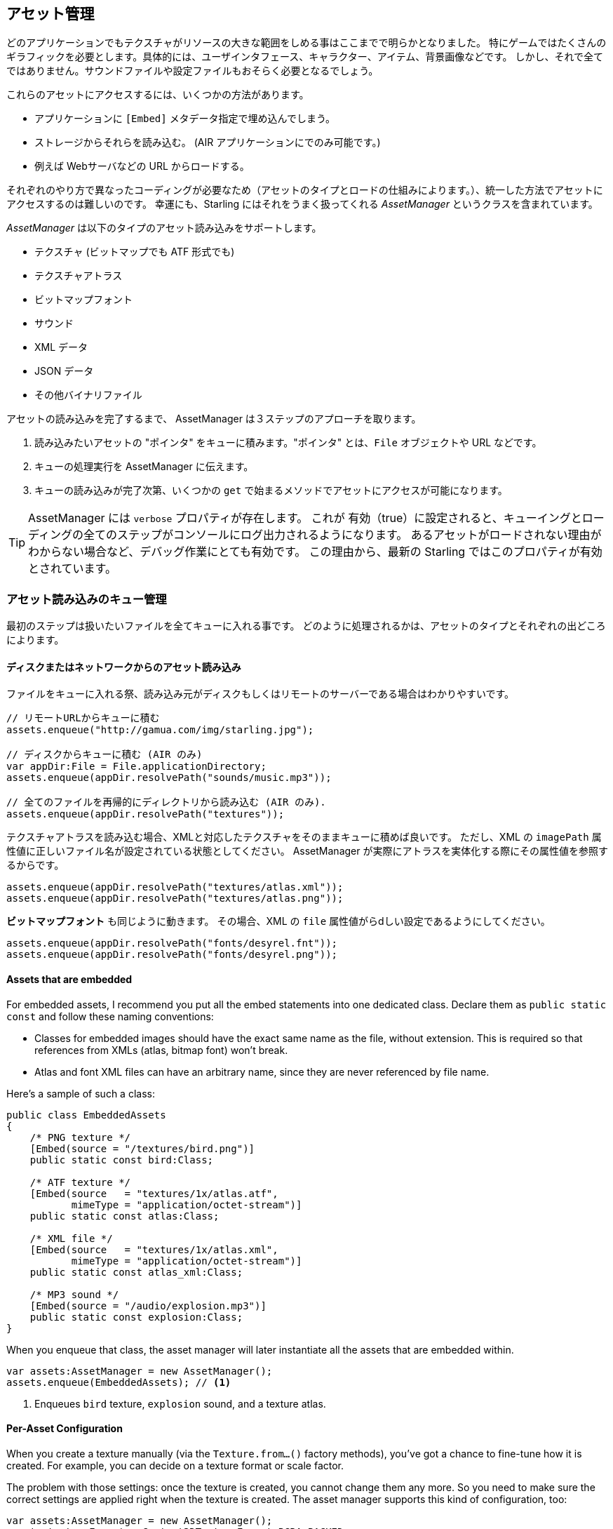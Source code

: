 == アセット管理

どのアプリケーションでもテクスチャがリソースの大きな範囲をしめる事はここまでで明らかとなりました。
//原文：One thing should be clear by now: textures make up a big part of every application's resources.
特にゲームではたくさんのギラフィックを必要とします。具体的には、ユーザインタフェース、キャラクター、アイテム、背景画像などです。
しかし、それで全てではありません。サウンドファイルや設定ファイルもおそらく必要となるでしょう。

これらのアセットにアクセスするには、いくつかの方法があります。

* アプリケーションに `[Embed]` メタデータ指定で埋め込んでしまう。
* ストレージからそれらを読み込む。 (AIR アプリケーションにでのみ可能です。)
* 例えば Webサーバなどの URL からロードする。

それぞれのやり方で異なったコーディングが必要なため（アセットのタイプとロードの仕組みによります。）、統一した方法でアセットにアクセスするのは難しいのです。
幸運にも、Starling にはそれをうまく扱ってくれる _AssetManager_ というクラスを含まれています。

_AssetManager_ は以下のタイプのアセット読み込みをサポートします。

* テクスチャ (ビットマップでも ATF 形式でも)
* テクスチャアトラス
* ビットマップフォント
* サウンド
* XML データ
* JSON データ
* その他バイナリファイル

アセットの読み込みを完了するまで、 AssetManager は３ステップのアプローチを取ります。

1. 読み込みたいアセットの "ポインタ" をキューに積みます。"ポインタ" とは、`File` オブジェクトや URL などです。
2. キューの処理実行を AssetManager に伝えます。
3. キューの読み込みが完了次第、いくつかの `get` で始まるメソッドでアセットにアクセスが可能になります。

[TIP]
====
AssetManager には `verbose` プロパティが存在します。
これが 有効（true）に設定されると、キューイングとローディングの全てのステップがコンソールにログ出力されるようになります。
あるアセットがロードされない理由がわからない場合など、デバッグ作業にとても有効です。
この理由から、最新の Starling ではこのプロパティが有効とされています。
====

=== アセット読み込みのキュー管理

最初のステップは扱いたいファイルを全てキューに入れる事です。
//原文：The first step is to enqueue all the assets you want to use.
どのように処理されるかは、アセットのタイプとそれぞれの出どころによります。

==== ディスクまたはネットワークからのアセット読み込み

ファイルをキューに入れる祭、読み込み元がディスクもしくはリモートのサーバーである場合はわかりやすいです。

[source, as3]
----
// リモートURLからキューに積む
assets.enqueue("http://gamua.com/img/starling.jpg");

// ディスクからキューに積む (AIR のみ)
var appDir:File = File.applicationDirectory;
assets.enqueue(appDir.resolvePath("sounds/music.mp3"));

// 全てのファイルを再帰的にディレクトリから読み込む (AIR のみ).
assets.enqueue(appDir.resolvePath("textures"));
----

テクスチャアトラスを読み込む場合、XMLと対応したテクスチャをそのままキューに積めば良いです。
ただし、XML の `imagePath` 属性値に正しいファイル名が設定されている状態としてください。
AssetManager が実際にアトラスを実体化する際にその属性値を参照するからです。

[source, as3]
----
assets.enqueue(appDir.resolvePath("textures/atlas.xml"));
assets.enqueue(appDir.resolvePath("textures/atlas.png"));
----

**ビットマップフォント** も同じように動きます。
その場合、XML の `file` 属性値がらdしい設定であるようにしてください。

[source, as3]
----
assets.enqueue(appDir.resolvePath("fonts/desyrel.fnt"));
assets.enqueue(appDir.resolvePath("fonts/desyrel.png"));
----

==== Assets that are embedded

For embedded assets, I recommend you put all the embed statements into one dedicated class.
Declare them as `public static const` and follow these naming conventions:

* Classes for embedded images should have the exact same name as the file, without extension.
  This is required so that references from XMLs (atlas, bitmap font) won't break.
* Atlas and font XML files can have an arbitrary name, since they are never referenced by file name.

Here's a sample of such a class:

[source, as3]
----
public class EmbeddedAssets
{
    /* PNG texture */
    [Embed(source = "/textures/bird.png")]
    public static const bird:Class;

    /* ATF texture */
    [Embed(source   = "textures/1x/atlas.atf",
           mimeType = "application/octet-stream")]
    public static const atlas:Class;

    /* XML file */
    [Embed(source   = "textures/1x/atlas.xml",
           mimeType = "application/octet-stream")]
    public static const atlas_xml:Class;

    /* MP3 sound */
    [Embed(source = "/audio/explosion.mp3")]
    public static const explosion:Class;
}
----

When you enqueue that class, the asset manager will later instantiate all the assets that are embedded within.

[source, as3]
----
var assets:AssetManager = new AssetManager();
assets.enqueue(EmbeddedAssets); // <1>
----
<1> Enqueues `bird` texture, `explosion` sound, and a texture atlas.

==== Per-Asset Configuration

When you create a texture manually (via the `Texture.from...()` factory methods), you've got a chance to fine-tune how it is created.
For example, you can decide on a texture format or scale factor.

The problem with those settings: once the texture is created, you cannot change them any more.
So you need to make sure the correct settings are applied right when the texture is created.
The asset manager supports this kind of configuration, too:

[source, as3]
----
var assets:AssetManager = new AssetManager();
assets.textureFormat = Context3DTextureFormat.BGRA_PACKED;
assets.scaleFactor = 2;
assets.enqueue(EmbeddedAssets);
----

The asset manager will adhere to these settings for all the textures it creates.
However, it seems that this would only allow one set of properties for _all_ the loaded textures, right?
Actually, no: you just need to enqueue them in several steps, assigning the right settings prior to each call to `enqueue`.

[source, as3]
----
assets.scaleFactor = 1;
assets.enqueue(appDir.resolvePath("textures/1x"));

assets.scaleFactor = 2;
assets.enqueue(appDir.resolvePath("textures/2x"));
----

This will make the textures from the `1x` and `2x` folders use scale factors of one and two, respectively.

=== Loading the Assets

Now that the assets are enqueued, you can load all of them at once.
Depending on the number and size of assets your are loading, this can take a while.
For that reason, it probably makes sense to show some kind of progress bar or loading indicator to your users.

[source, as3]
----
assets.loadQueue(function(ratio:Number):void
{
    trace("Loading assets, progress:", ratio);

    // when the ratio equals '1', we are finished.
    if (ratio == 1.0)
        startGame();
});
----

Note that the `startGame` method is something you have to implement yourself; that's where you could hide the loading screen and start the actual game.

With an enabled `verbose` property, you'll see the names with which the assets can be accessed:

----
[AssetManager] Adding sound 'explosion'
[AssetManager] Adding texture 'bird'
[AssetManager] Adding texture 'atlas'
[AssetManager] Adding texture atlas 'atlas'
[AssetManager] Removing texture 'atlas'
----

[NOTE]
====
Did you notice?
In the last line, right after creating the texture atlas, the `atlas` texture is actually removed.
Why is that?

Once the atlas is created, you are no longer interested in the atlas-texture, only in the subtextures it contains.
Thus, the actual atlas-texture is removed, freeing up the slot for another texture.
The same happens for bitmap fonts.
====

=== Accessing the Assets

Finally: now that the queue finished processing, you can access your assets with the various `get...` methods of the AssetManager.
Each asset is referenced by a name, which is the file name of the asset (without extension) or the class name of embedded objects.

[source, as3]
----
var texture:Texture = assets.getTexture("bird"); // <1>
var textures:Vector.<Texture> = assets.getTextures("animation"); // <2>
var explosion:SoundChannel = assets.playSound("explosion"); // <3>
----
<1> This will first search named textures, then atlases.
<2> Same as above, but returns all (sub) textures starting with the given String.
<3> Plays a sound and returns the _SoundChannel_ that controls it.

If you enqueued a bitmap font along the way, it will already be registered and ready to use.

[TIP]
====
In my games, I typically store a reference to the asset manager at my root class, accessible through a `static` property.
That makes it super easy to access my assets from anywhere in the game, simply by calling `Game.assets.get...()` (assuming the root class is called `Game`).
====

// TODO: Restoring the Assets

